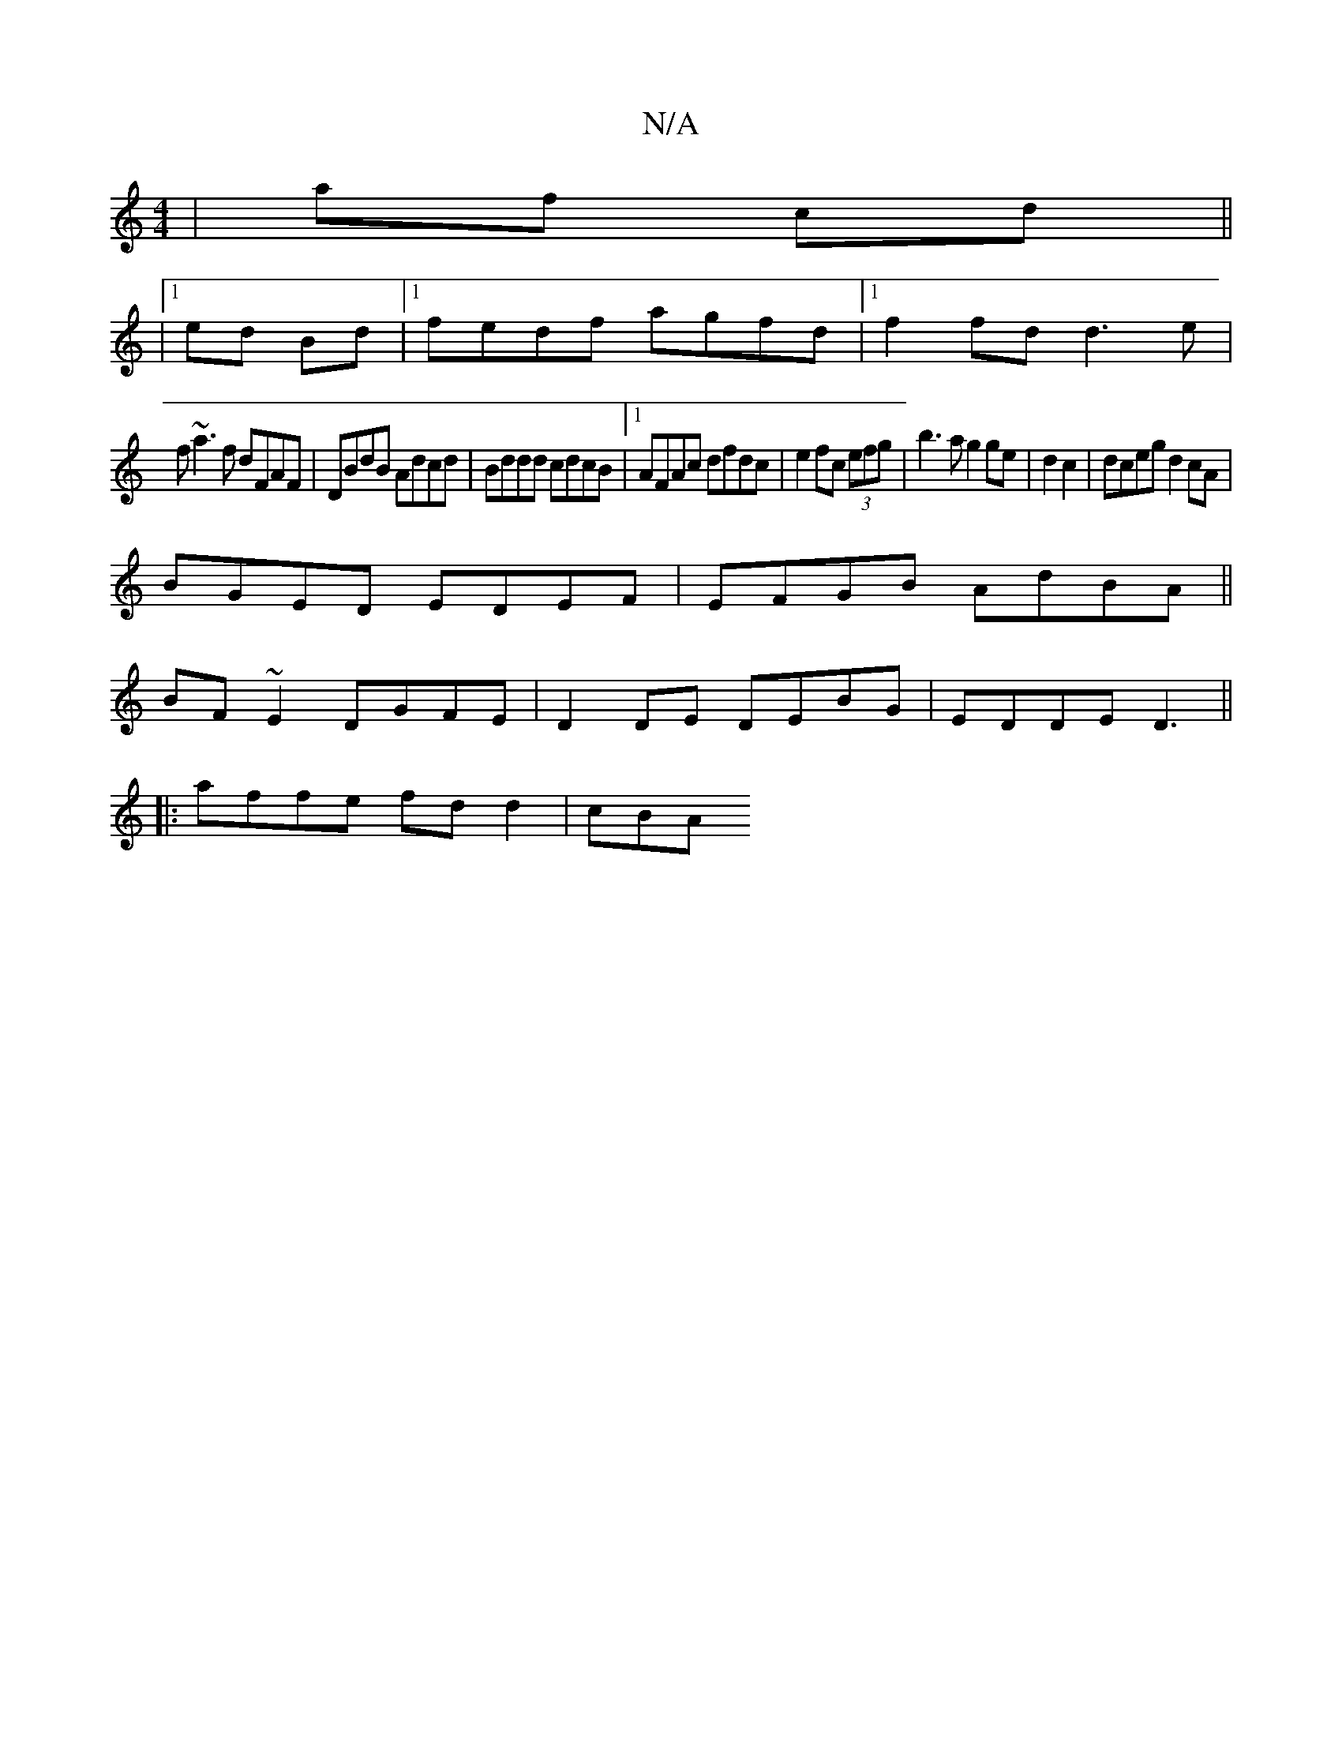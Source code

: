 X:1
T:N/A
M:4/4
R:N/A
K:Cmajor
|af cd||
|1 ed Bd |1 fedf agfd|1 f2 fd d3 e |
f~a3f dFAF|DBdB Adcd|Bddd cdcB|1 AFAc dfdc|e2 fc (3efg | b3a g2 ge|d2 c2|dceg d2cA|
BGED EDEF|EFGB AdBA||
BF~E2 DGFE|D2 DE DEBG|EDDE D3 ||
|:affe fdd2|cBA